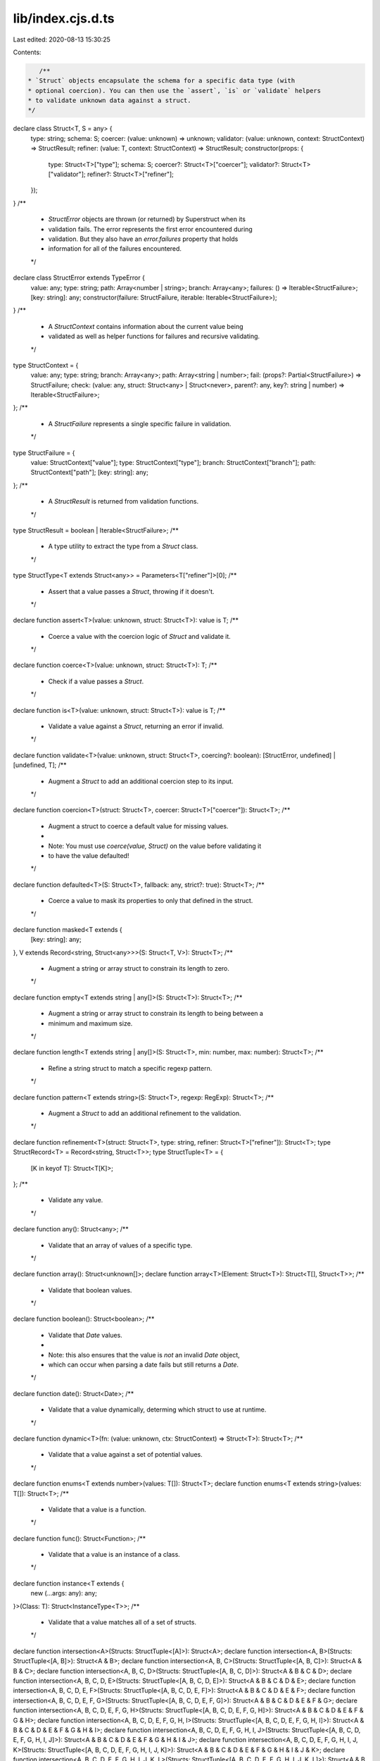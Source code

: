 lib/index.cjs.d.ts
==================

Last edited: 2020-08-13 15:30:25

Contents:

.. code-block:: ts

    /**
 * `Struct` objects encapsulate the schema for a specific data type (with
 * optional coercion). You can then use the `assert`, `is` or `validate` helpers
 * to validate unknown data against a struct.
 */
declare class Struct<T, S = any> {
    type: string;
    schema: S;
    coercer: (value: unknown) => unknown;
    validator: (value: unknown, context: StructContext) => StructResult;
    refiner: (value: T, context: StructContext) => StructResult;
    constructor(props: {
        type: Struct<T>["type"];
        schema: S;
        coercer?: Struct<T>["coercer"];
        validator?: Struct<T>["validator"];
        refiner?: Struct<T>["refiner"];
    });
}
/**
 * `StructError` objects are thrown (or returned) by Superstruct when its
 * validation fails. The error represents the first error encountered during
 * validation. But they also have an `error.failures` property that holds
 * information for all of the failures encountered.
 */
declare class StructError extends TypeError {
    value: any;
    type: string;
    path: Array<number | string>;
    branch: Array<any>;
    failures: () => Iterable<StructFailure>;
    [key: string]: any;
    constructor(failure: StructFailure, iterable: Iterable<StructFailure>);
}
/**
 * A `StructContext` contains information about the current value being
 * validated as well as helper functions for failures and recursive validating.
 */
type StructContext = {
    value: any;
    type: string;
    branch: Array<any>;
    path: Array<string | number>;
    fail: (props?: Partial<StructFailure>) => StructFailure;
    check: (value: any, struct: Struct<any> | Struct<never>, parent?: any, key?: string | number) => Iterable<StructFailure>;
};
/**
 * A `StructFailure` represents a single specific failure in validation.
 */
type StructFailure = {
    value: StructContext["value"];
    type: StructContext["type"];
    branch: StructContext["branch"];
    path: StructContext["path"];
    [key: string]: any;
};
/**
 * A `StructResult` is returned from validation functions.
 */
type StructResult = boolean | Iterable<StructFailure>;
/**
 * A type utility to extract the type from a `Struct` class.
 */
type StructType<T extends Struct<any>> = Parameters<T["refiner"]>[0];
/**
 * Assert that a value passes a `Struct`, throwing if it doesn't.
 */
declare function assert<T>(value: unknown, struct: Struct<T>): value is T;
/**
 * Coerce a value with the coercion logic of `Struct` and validate it.
 */
declare function coerce<T>(value: unknown, struct: Struct<T>): T;
/**
 * Check if a value passes a `Struct`.
 */
declare function is<T>(value: unknown, struct: Struct<T>): value is T;
/**
 * Validate a value against a `Struct`, returning an error if invalid.
 */
declare function validate<T>(value: unknown, struct: Struct<T>, coercing?: boolean): [StructError, undefined] | [undefined, T];
/**
 * Augment a `Struct` to add an additional coercion step to its input.
 */
declare function coercion<T>(struct: Struct<T>, coercer: Struct<T>["coercer"]): Struct<T>;
/**
 * Augment a struct to coerce a default value for missing values.
 *
 * Note: You must use `coerce(value, Struct)` on the value before validating it
 * to have the value defaulted!
 */
declare function defaulted<T>(S: Struct<T>, fallback: any, strict?: true): Struct<T>;
/**
 * Coerce a value to mask its properties to only that defined in the struct.
 */
declare function masked<T extends {
    [key: string]: any;
}, V extends Record<string, Struct<any>>>(S: Struct<T, V>): Struct<T>;
/**
 * Augment a string or array struct to constrain its length to zero.
 */
declare function empty<T extends string | any[]>(S: Struct<T>): Struct<T>;
/**
 * Augment a string or array struct to constrain its length to being between a
 * minimum and maximum size.
 */
declare function length<T extends string | any[]>(S: Struct<T>, min: number, max: number): Struct<T>;
/**
 * Refine a string struct to match a specific regexp pattern.
 */
declare function pattern<T extends string>(S: Struct<T>, regexp: RegExp): Struct<T>;
/**
 * Augment a `Struct` to add an additional refinement to the validation.
 */
declare function refinement<T>(struct: Struct<T>, type: string, refiner: Struct<T>["refiner"]): Struct<T>;
type StructRecord<T> = Record<string, Struct<T>>;
type StructTuple<T> = {
    [K in keyof T]: Struct<T[K]>;
};
/**
 * Validate any value.
 */
declare function any(): Struct<any>;
/**
 * Validate that an array of values of a specific type.
 */
declare function array(): Struct<unknown[]>;
declare function array<T>(Element: Struct<T>): Struct<T[], Struct<T>>;
/**
 * Validate that boolean values.
 */
declare function boolean(): Struct<boolean>;
/**
 * Validate that `Date` values.
 *
 * Note: this also ensures that the value is *not* an invalid `Date` object,
 * which can occur when parsing a date fails but still returns a `Date`.
 */
declare function date(): Struct<Date>;
/**
 * Validate that a value dynamically, determing which struct to use at runtime.
 */
declare function dynamic<T>(fn: (value: unknown, ctx: StructContext) => Struct<T>): Struct<T>;
/**
 * Validate that a value against a set of potential values.
 */
declare function enums<T extends number>(values: T[]): Struct<T>;
declare function enums<T extends string>(values: T[]): Struct<T>;
/**
 * Validate that a value is a function.
 */
declare function func(): Struct<Function>;
/**
 * Validate that a value is an instance of a class.
 */
declare function instance<T extends {
    new (...args: any): any;
}>(Class: T): Struct<InstanceType<T>>;
/**
 * Validate that a value matches all of a set of structs.
 */
declare function intersection<A>(Structs: StructTuple<[A]>): Struct<A>;
declare function intersection<A, B>(Structs: StructTuple<[A, B]>): Struct<A & B>;
declare function intersection<A, B, C>(Structs: StructTuple<[A, B, C]>): Struct<A & B & C>;
declare function intersection<A, B, C, D>(Structs: StructTuple<[A, B, C, D]>): Struct<A & B & C & D>;
declare function intersection<A, B, C, D, E>(Structs: StructTuple<[A, B, C, D, E]>): Struct<A & B & C & D & E>;
declare function intersection<A, B, C, D, E, F>(Structs: StructTuple<[A, B, C, D, E, F]>): Struct<A & B & C & D & E & F>;
declare function intersection<A, B, C, D, E, F, G>(Structs: StructTuple<[A, B, C, D, E, F, G]>): Struct<A & B & C & D & E & F & G>;
declare function intersection<A, B, C, D, E, F, G, H>(Structs: StructTuple<[A, B, C, D, E, F, G, H]>): Struct<A & B & C & D & E & F & G & H>;
declare function intersection<A, B, C, D, E, F, G, H, I>(Structs: StructTuple<[A, B, C, D, E, F, G, H, I]>): Struct<A & B & C & D & E & F & G & H & I>;
declare function intersection<A, B, C, D, E, F, G, H, I, J>(Structs: StructTuple<[A, B, C, D, E, F, G, H, I, J]>): Struct<A & B & C & D & E & F & G & H & I & J>;
declare function intersection<A, B, C, D, E, F, G, H, I, J, K>(Structs: StructTuple<[A, B, C, D, E, F, G, H, I, J, K]>): Struct<A & B & C & D & E & F & G & H & I & J & K>;
declare function intersection<A, B, C, D, E, F, G, H, I, J, K, L>(Structs: StructTuple<[A, B, C, D, E, F, G, H, I, J, K, L]>): Struct<A & B & C & D & E & F & G & H & I & J & K & L>;
declare function intersection<A, B, C, D, E, F, G, H, I, J, K, L, M>(Structs: StructTuple<[A, B, C, D, E, F, G, H, I, J, K, L, M]>): Struct<A & B & C & D & E & F & G & H & I & J & K & L & M>;
declare function intersection<A, B, C, D, E, F, G, H, I, J, K, L, M, N>(Structs: StructTuple<[A, B, C, D, E, F, G, H, I, J, K, L, M, N]>): Struct<A & B & C & D & E & F & G & H & I & J & K & L & M & N>;
declare function intersection<A, B, C, D, E, F, G, H, I, J, K, L, M, N, O>(Structs: StructTuple<[A, B, C, D, E, F, G, H, I, J, K, L, M, N, O]>): Struct<A & B & C & D & E & F & G & H & I & J & K & L & M & N & O>;
declare function intersection<A, B, C, D, E, F, G, H, I, J, K, L, M, N, O, P>(Structs: StructTuple<[A, B, C, D, E, F, G, H, I, J, K, L, M, N, O, P]>): Struct<A & B & C & D & E & F & G & H & I & J & K & L & M & N & O & P>;
declare function intersection<A, B, C, D, E, F, G, H, I, J, K, L, M, N, O, P, Q>(Structs: StructTuple<[A, B, C, D, E, F, G, H, I, J, K, L, M, N, O, P, Q]>): Struct<A & B & C & D & E & F & G & H & I & J & K & L & M & N & O & P & Q>;
/**
 * Validate a value lazily, by constructing the struct right before the first
 * validation. This is useful for cases where you want to have self-referential
 * structs for nested data structures.
 */
declare function lazy<T>(fn: () => Struct<T>): Struct<T>;
/**
 * Validate that a value is a specific constant.
 */
declare function literal<T extends boolean>(constant: T): Struct<T>;
declare function literal<T extends number>(constant: T): Struct<T>;
declare function literal<T extends string>(constant: T): Struct<T>;
declare function literal<T>(constant: T): Struct<T>;
/**
 * Validate that a value is a map with specific key and value entries.
 */
declare function map<K, V>(Key: Struct<K>, Value: Struct<V>): Struct<Map<K, V>>;
/**
 * Validate that a value always fails.
 */
declare function never(): Struct<never>;
/**
 * Augment a struct to make it accept `null` values.
 */
declare function nullable<T>(S: Struct<T>): Struct<T | null>;
/**
 * Validate that a value is a number.
 */
declare function number(): Struct<number>;
/**
 * Type helper to Flatten the Union of optional and required properties.
 */
type Flatten<T> = T extends infer U ? {
    [K in keyof U]: U[K];
} : never;
/**
 * Type helper to extract the optional keys of an object
 */
type OptionalKeys<T> = {
    [K in keyof T]: undefined extends T[K] ? K : never;
}[keyof T];
/**
 * Type helper to extract the required keys of an object
 */
type RequiredKeys<T> = {
    [K in keyof T]: undefined extends T[K] ? never : K;
}[keyof T];
/**
 * Type helper to create optional properties when the property value can be
 * undefined (ie. when `optional()` is used to define a type)
 */
type OptionalizeObject<T> = Flatten<{
    [K in RequiredKeys<T>]: T[K];
} & {
    [K in OptionalKeys<T>]?: T[K];
}>;
/**
 * Validate that an object with specific entry values.
 */
declare function object<V extends StructRecord<any>>(): Struct<Record<string, unknown>>;
declare function object<V extends StructRecord<any>>(Structs: V): Struct<OptionalizeObject<{
    [K in keyof V]: StructType<V[K]>;
}>, V>;
/**
 * Validate that an object has specific entry values but ignore rest.
 */
declare function pick<V extends StructRecord<any>>(): Struct<Record<string, unknown>>;
declare function pick<V extends StructRecord<any>>(Structs: V): Struct<OptionalizeObject<{
    [K in keyof V]: StructType<V[K]>;
}>, V>;
/**
 * Augment a struct to make it optionally accept `undefined` values.
 */
declare function optional<T>(S: Struct<T>): Struct<T | undefined>;
/**
 * Validate that a partial object with specific entry values.
 */
declare function partial<T, V extends StructRecord<any>>(Structs: V | Struct<T, V>): Struct<{
    [K in keyof V]?: StructType<V[K]>;
}>;
/**
 * Validate that a value is a record with specific key and
 * value entries.
 */
declare function record<K extends string | number, V>(Key: Struct<K>, Value: Struct<V>): Struct<Record<K, V>>;
/**
 * Validate that a set of values matches a specific type.
 */
declare function set<T>(Element: Struct<T>): Struct<Set<T>>;
/**
 * Validate that a value is a string.
 */
declare function string(): Struct<string>;
/**
 * Define a `Struct` instance with a type and validation function.
 */
declare function struct<T>(name: string, validator: Struct<T>["validator"]): Struct<T, null>;
/**
 * Validate that a value is a tuple with entries of specific types.
 */
declare function tuple<A>(Structs: StructTuple<[A]>): Struct<A>;
declare function tuple<A, B>(Structs: StructTuple<[A, B]>): Struct<[A, B]>;
declare function tuple<A, B, C>(Structs: StructTuple<[A, B, C]>): Struct<[A, B, C]>;
declare function tuple<A, B, C, D>(Structs: StructTuple<[A, B, C, D]>): Struct<[A, B, C, D]>;
declare function tuple<A, B, C, D, E>(Structs: StructTuple<[A, B, C, D, E]>): Struct<[A, B, C, D, E]>;
declare function tuple<A, B, C, D, E, F>(Structs: StructTuple<[A, B, C, D, E, F]>): Struct<[A, B, C, D, E, F]>;
declare function tuple<A, B, C, D, E, F, G>(Structs: StructTuple<[A, B, C, D, E, F, G]>): Struct<[A, B, C, D, E, F, G]>;
declare function tuple<A, B, C, D, E, F, G, H>(Structs: StructTuple<[A, B, C, D, E, F, G, H]>): Struct<[A, B, C, D, E, F, G, H]>;
declare function tuple<A, B, C, D, E, F, G, H, I>(Structs: StructTuple<[A, B, C, D, E, F, G, H, I]>): Struct<[A, B, C, D, E, F, G, H, I]>;
declare function tuple<A, B, C, D, E, F, G, H, I, J>(Structs: StructTuple<[A, B, C, D, E, F, G, H, I, J]>): Struct<[A, B, C, D, E, F, G, H, I, J]>;
declare function tuple<A, B, C, D, E, F, G, H, I, J, K>(Structs: StructTuple<[A, B, C, D, E, F, G, H, I, J, K]>): Struct<[A, B, C, D, E, F, G, H, I, J, K]>;
declare function tuple<A, B, C, D, E, F, G, H, I, J, K, L>(Structs: StructTuple<[A, B, C, D, E, F, G, H, I, J, K, L]>): Struct<[A, B, C, D, E, F, G, H, I, J, K, L]>;
declare function tuple<A, B, C, D, E, F, G, H, I, J, K, L, M>(Structs: StructTuple<[A, B, C, D, E, F, G, H, I, J, K, L, M]>): Struct<[A, B, C, D, E, F, G, H, I, J, K, L, M]>;
declare function tuple<A, B, C, D, E, F, G, H, I, J, K, L, M, N>(Structs: StructTuple<[A, B, C, D, E, F, G, H, I, J, K, L, M, N]>): Struct<[A, B, C, D, E, F, G, H, I, J, K, L, M, N]>;
declare function tuple<A, B, C, D, E, F, G, H, I, J, K, L, M, N, O>(Structs: StructTuple<[A, B, C, D, E, F, G, H, I, J, K, L, M, N, O]>): Struct<[A, B, C, D, E, F, G, H, I, J, K, L, M, N, O]>;
declare function tuple<A, B, C, D, E, F, G, H, I, J, K, L, M, N, O, P>(Structs: StructTuple<[A, B, C, D, E, F, G, H, I, J, K, L, M, N, O, P]>): Struct<[A, B, C, D, E, F, G, H, I, J, K, L, M, N, O, P]>;
declare function tuple<A, B, C, D, E, F, G, H, I, J, K, L, M, N, O, P, Q>(Structs: StructTuple<[A, B, C, D, E, F, G, H, I, J, K, L, M, N, O, P, Q]>): Struct<[A, B, C, D, E, F, G, H, I, J, K, L, M, N, O, P, Q]>;
/**
 * Validate that a value matches a specific strutural interface, like the
 * structural typing that TypeScript uses.
 */
declare function type<V extends StructRecord<any>>(Structs: V): Struct<{
    [K in keyof V]: StructType<V[K]>;
}>;
/**
 * Validate that a value is one of a set of types.
 */
declare function union<A>(Structs: StructTuple<[A]>): Struct<A>;
declare function union<A, B>(Structs: StructTuple<[A, B]>): Struct<A | B>;
declare function union<A, B, C>(Structs: StructTuple<[A, B, C]>): Struct<A | B | C>;
declare function union<A, B, C, D>(Structs: StructTuple<[A, B, C, D]>): Struct<A | B | C | D>;
declare function union<A, B, C, D, E>(Structs: StructTuple<[A, B, C, D, E]>): Struct<A | B | C | D | E>;
declare function union<A, B, C, D, E, F>(Structs: StructTuple<[A, B, C, D, E, F]>): Struct<A | B | C | D | E | F>;
declare function union<A, B, C, D, E, F, G>(Structs: StructTuple<[A, B, C, D, E, F, G]>): Struct<A | B | C | D | E | F | G>;
declare function union<A, B, C, D, E, F, G, H>(Structs: StructTuple<[A, B, C, D, E, F, G, H]>): Struct<A | B | C | D | E | F | G | H>;
declare function union<A, B, C, D, E, F, G, H, I>(Structs: StructTuple<[A, B, C, D, E, F, G, H, I]>): Struct<A | B | C | D | E | F | G | H | I>;
declare function union<A, B, C, D, E, F, G, H, I, J>(Structs: StructTuple<[A, B, C, D, E, F, G, H, I, J]>): Struct<A | B | C | D | E | F | G | H | I | J>;
declare function union<A, B, C, D, E, F, G, H, I, J, K>(Structs: StructTuple<[A, B, C, D, E, F, G, H, I, J, K]>): Struct<A | B | C | D | E | F | G | H | I | J | K>;
declare function union<A, B, C, D, E, F, G, H, I, J, K, L>(Structs: StructTuple<[A, B, C, D, E, F, G, H, I, J, K, L]>): Struct<A | B | C | D | E | F | G | H | I | J | K | L>;
declare function union<A, B, C, D, E, F, G, H, I, J, K, L, M>(Structs: StructTuple<[A, B, C, D, E, F, G, H, I, J, K, L, M]>): Struct<A | B | C | D | E | F | G | H | I | J | K | L | M>;
declare function union<A, B, C, D, E, F, G, H, I, J, K, L, M, N>(Structs: StructTuple<[A, B, C, D, E, F, G, H, I, J, K, L, M, N]>): Struct<A | B | C | D | E | F | G | H | I | J | K | L | M | N>;
declare function union<A, B, C, D, E, F, G, H, I, J, K, L, M, N, O>(Structs: StructTuple<[A, B, C, D, E, F, G, H, I, J, K, L, M, N, O]>): Struct<A | B | C | D | E | F | G | H | I | J | K | L | M | N | O>;
declare function union<A, B, C, D, E, F, G, H, I, J, K, L, M, N, O, P>(Structs: StructTuple<[A, B, C, D, E, F, G, H, I, J, K, L, M, N, O, P]>): Struct<A | B | C | D | E | F | G | H | I | J | K | L | M | N | O | P>;
declare function union<A, B, C, D, E, F, G, H, I, J, K, L, M, N, O, P, Q>(Structs: StructTuple<[A, B, C, D, E, F, G, H, I, J, K, L, M, N, O, P, Q]>): Struct<A | B | C | D | E | F | G | H | I | J | K | L | M | N | O | P | Q>;
export { coercion, defaulted, masked, empty, length, pattern, refinement, Struct, StructError, StructContext, StructFailure, StructResult, StructType, assert, coerce, is, validate, any, array, boolean, date, dynamic, enums, func, instance, intersection, lazy, literal, map, never, nullable, number, object, pick, optional, partial, record, set, string, struct, tuple, type, union };


